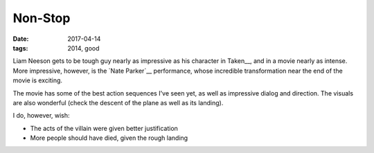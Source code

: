 Non-Stop
========

:date: 2017-04-14
:tags: 2014, good



Liam Neeson gets to be tough guy nearly as impressive as his character
in Taken__,
and in a movie nearly as intense.
More impressive, however, is the `Nate Parker`__ performance,
whose incredible transformation near the end of the movie is exciting.

The movie has some of the best action sequences I've seen yet,
as well as impressive dialog and direction.
The visuals are also wonderful (check the descent of the plane as well
as its landing).

I do, however, wish:

- The acts of the villain were given better justification
- More people should have died, given the rough landing


__ http://tshepang.net/taken-2008
